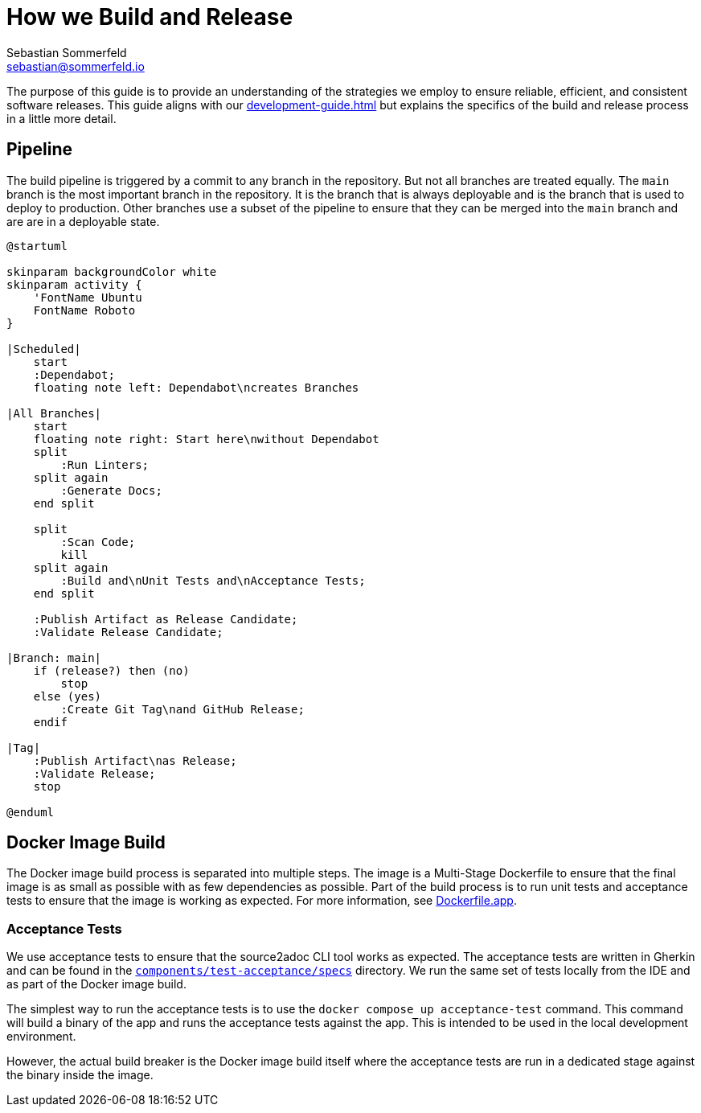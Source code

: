 = How we Build and Release
Sebastian Sommerfeld <sebastian@sommerfeld.io>

The purpose of this guide is to provide an understanding of the strategies we employ to ensure reliable, efficient, and consistent software releases. This guide aligns with our xref:development-guide.adoc[] but explains the specifics of the build and release process in a little more detail.

== Pipeline
The build pipeline is triggered by a commit to any branch in the repository. But not all branches are treated equally. The `main` branch is the most important branch in the repository. It is the branch that is always deployable and is the branch that is used to deploy to production. Other branches use a subset of the pipeline to ensure that they can be merged into the `main` branch and are are in a deployable state.

[plantuml, bar, svg]
....
@startuml

skinparam backgroundColor white
skinparam activity {
    'FontName Ubuntu
    FontName Roboto
}

|Scheduled|
    start
    :Dependabot;
    floating note left: Dependabot\ncreates Branches

|All Branches|
    start
    floating note right: Start here\nwithout Dependabot
    split
        :Run Linters;
    split again
        :Generate Docs;
    end split

    split
        :Scan Code;
        kill
    split again
        :Build and\nUnit Tests and\nAcceptance Tests;
    end split

    :Publish Artifact as Release Candidate;
    :Validate Release Candidate;

|Branch: main|
    if (release?) then (no)
        stop
    else (yes)
        :Create Git Tag\nand GitHub Release;
    endif

|Tag|
    :Publish Artifact\nas Release;
    :Validate Release;
    stop

@enduml
....

== Docker Image Build
The Docker image build process is separated into multiple steps. The image is a Multi-Stage Dockerfile to ensure that the final image is as small as possible with as few dependencies as possible. Part of the build process is to run unit tests and acceptance tests to ensure that the image is working as expected. For more information, see link:https://github.com/sommerfeld-io/source2adoc/blob/main/Dockerfile.app[Dockerfile.app].

=== Acceptance Tests
We use acceptance tests to ensure that the source2adoc CLI tool works as expected. The acceptance tests are written in Gherkin and can be found in the `link:https://github.com/sommerfeld-io/source2adoc/tree/main/components/test-acceptance/specs[components/test-acceptance/specs]` directory. We run the same set of tests locally from the IDE and as part of the Docker image build.

The simplest way to run the acceptance tests is to use the `docker compose up acceptance-test` command. This command will build a binary of the app and runs the acceptance tests against the app. This is intended to be used in the local development environment.

However, the actual build breaker is the Docker image build itself where the acceptance tests are run in a dedicated stage against the binary inside the image.
